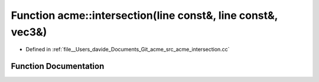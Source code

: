 .. _exhale_function_namespaceacme_1a83a949e44714165c4f7bc3b29fc69d95:

Function acme::intersection(line const&, line const&, vec3&)
============================================================

- Defined in :ref:`file__Users_davide_Documents_Git_acme_src_acme_intersection.cc`


Function Documentation
----------------------


.. doxygenfunction:: acme::intersection(line const&, line const&, vec3&)
